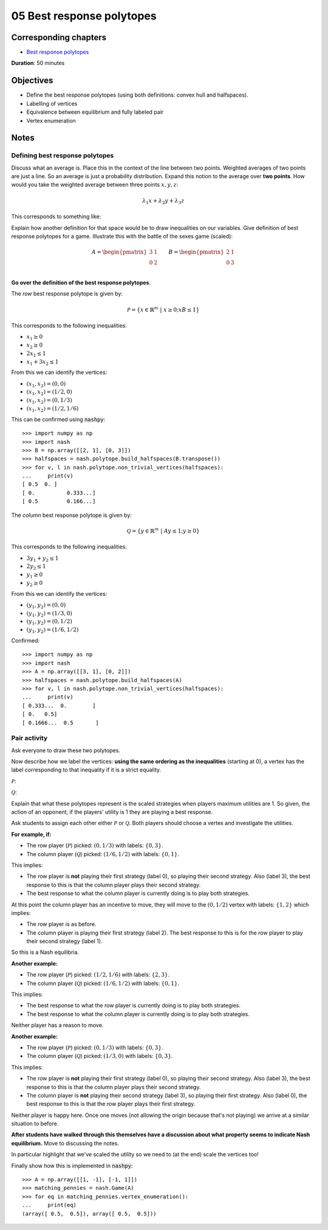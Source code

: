 05 Best response polytopes
==========================

Corresponding chapters
----------------------

- `Best response polytopes <http://vknight.org/gt/chapters/06/>`_

**Duration**: 50 minutes

Objectives
----------

- Define the best response polytopes (using both definitions: convex hull and
  halfspaces).
- Labelling of vertices
- Equivalence between equilibrium and fully labeled pair
- Vertex enumeration

Notes
-----

Defining best response polytopes
********************************

Discuss what an average is. Place this in the context of the line between two
points. Weighted averages of two points are just a line. So an average is just
a probability distribution.
Expand this notion to the average over **two points**. How would you take the
weighted average between three points :math:`x, y, z`:

.. math::

   \lambda_1 x + \lambda_2 y + \lambda_3 z

This corresponds to something like:

.. image:: ../assets/activities/triangular_convex_hull.png
   :width: 500px

Explain how another definition for that space would be to draw inequalities on
our variables.
Give definition of best response polytopes for a game. Illustrate this with
the battle of the sexes game (scaled):

.. math::

   A = \begin{pmatrix}
   3 & 1\\
   0 & 2\\
   \end{pmatrix}
   \qquad
   B = \begin{pmatrix}
   2 & 1\\
   0 & 3\\
   \end{pmatrix}

**Go over the definition of the best response polytopes**.

The *row* best response polytope is given by:

.. math::

   \mathcal{P} = \left\{x\in\mathbb{R}^{m}\;|\;x\geq 0; xB\leq 1\right\}

This corresponds to the following inequalities:

- :math:`x_1\geq 0`
- :math:`x_2\geq 0`
- :math:`2x_1\leq 1`
- :math:`x_1+3x_2\leq 1`

From this we can identify the vertices:

- :math:`(x_1, x_2)=(0,0)`
- :math:`(x_1, x_2)=(1/2,0)`
- :math:`(x_1, x_2)=(0,1/3)`
- :math:`(x_1, x_2)=(1/2,1/6)`

This can be confirmed using :code:`nashpy`::

    >>> import numpy as np
    >>> import nash
    >>> B = np.array([[2, 1], [0, 3]])
    >>> halfspaces = nash.polytope.build_halfspaces(B.transpose())
    >>> for v, l in nash.polytope.non_trivial_vertices(halfspaces):
    ...     print(v)
    [ 0.5  0. ]
    [ 0.          0.333...]
    [ 0.5         0.166...]

The *column* best response polytope is given by:

.. math::

   \mathcal{Q} = \left\{y\in\mathbb{R}^{m}\;|\;Ay\leq 1; y\geq 0\right\}

This corresponds to the following inequalities:

- :math:`3y_1+y_2\leq 1`
- :math:`2y_2\leq 1`
- :math:`y_1\geq 0`
- :math:`y_2\geq 0`

From this we can identify the vertices:

- :math:`(y_1, y_2)=(0,0)`
- :math:`(y_1, y_2)=(1/3,0)`
- :math:`(y_1, y_2)=(0,1/2)`
- :math:`(y_1, y_2)=(1/6,1/2)`

Confirmed::

    >>> import numpy as np
    >>> import nash
    >>> A = np.array([[3, 1], [0, 2]])
    >>> halfspaces = nash.polytope.build_halfspaces(A)
    >>> for v, l in nash.polytope.non_trivial_vertices(halfspaces):
    ...     print(v)
    [ 0.333...  0.        ]
    [ 0.   0.5]
    [ 0.1666...  0.5       ]

Pair activity
*************

Ask everyone to draw these two polytopes.

Now describe how we label the vertices: **using the same ordering as the
inequalities** (starting at 0), a vertex has the label corresponding to that
inequality if it is a strict equality.

:math:`\mathcal{P}`:

.. image:: ../assets/activities/matching_pennies_row_best_response_polytope.png
   :width: 500px

:math:`\mathcal{Q}`:

.. image:: ../assets/activities/matching_pennies_col_best_response_polytope.png
   :height: 500px

Explain that what these polytopes represent is the scaled strategies when
players maximum utilities are 1. So given, the action of an opponent, if the
players' utility is 1 they are playing a best response.

Ask students to assign each other either :math:`\mathcal{P}` or
:math:`\mathcal{Q}`. Both players should choose a vertex and investigate the
utilities.

**For example, if:**

- The row player (:math:`\mathcal{P}`) picked: :math:`(0, 1/3)` with labels:
  :math:`\{0, 3\}`.
- The column player (:math:`\mathcal{Q}`) picked: :math:`(1/6, 1/2)` with
  labels: :math:`\{0, 1\}`.

This implies:

- The row player is **not** playing their first strategy (label 0), so playing
  their second strategy. Also (label 3), the best response to this is that the
  column player plays their second strategy.
- The best response to what the column player is currently doing is to play both
  strategies.

At this point the column player has an incentive to move, they will move to the
:math:`(0, 1/2)` vertex with labels: :math:`\{1, 2\}` which implies:

- The row player is as before.
- The column player is playing their first strategy (label 2). The best response
  to this is for the row player to play their second strategy (label 1).

So this is a Nash equilibria.

**Another example:**

- The row player (:math:`\mathcal{P}`) picked: :math:`(1/2, 1/6)` with labels:
  :math:`\{2, 3\}`.
- The column player (:math:`\mathcal{Q}`) picked: :math:`(1/6, 1/2)` with
  labels: :math:`\{0, 1\}`.

This implies:

- The best response to what the row player is currently doing is to play both
  strategies.
- The best response to what the column player is currently doing is to play both
  strategies.

Neither player has a reason to move.

**Another example:**

- The row player (:math:`\mathcal{P}`) picked: :math:`(0, 1/3)` with labels:
  :math:`\{0, 3\}`.
- The column player (:math:`\mathcal{Q}`) picked: :math:`(1/3, 0)` with
  labels: :math:`\{0, 3\}`.

This implies:

- The row player is **not** playing their first strategy (label 0), so playing
  their second strategy. Also (label 3), the best response to this is that the
  column player plays their second strategy.
- The column player is **not** playing their second strategy (label 3), so playing
  their first strategy. Also (label 0), the best response to this is that the
  row player plays their first strategy.

Neither player is happy here. Once one moves (not allowing the origin because
that's not playing) we arrive at a similar situation to before.

**After students have walked through this themselves have a discussion about
what property seems to indicate Nash equilibrium.** Move to discussing the
notes.

In particular highlight that we've scaled the utility so we need to (at the end)
scale the vertices too!

Finally show how this is implemented in :code:`nashpy`::

    >>> A = np.array([[1, -1], [-1, 1]])
    >>> matching_pennies = nash.Game(A)
    >>> for eq in matching_pennies.vertex_enumeration():
    ...     print(eq)
    (array([ 0.5,  0.5]), array([ 0.5,  0.5]))
